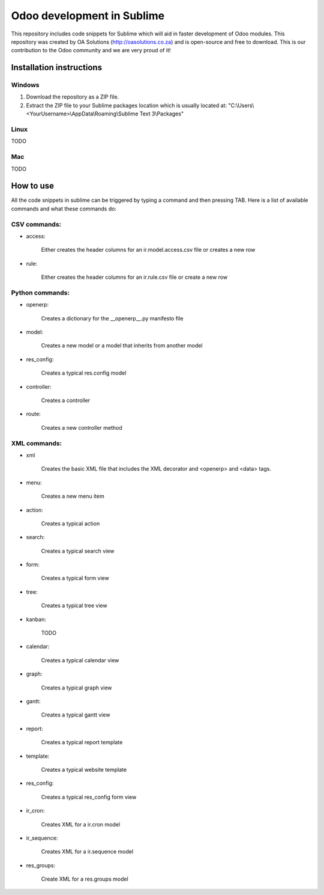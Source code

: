 Odoo development in Sublime
===========================

This repository includes code snippets for Sublime which will aid in faster development of Odoo modules. This repository was created by OA Solutions (http://oasolutions.co.za) and is open-source and free to download. This is our contribution to the Odoo community and we are very proud of it!

Installation instructions
-------------------------

Windows
~~~~~~~

1) Download the repository as a ZIP file.

2) Extract the ZIP file to your Sublime packages location which is usually located at: "C:\\Users\\<YourUsername>\\AppData\\Roaming\\Sublime Text 3\\Packages"

Linux
~~~~~

TODO

Mac
~~~

TODO

How to use
----------

All the code snippets in sublime can be triggered by typing a command and then pressing TAB. Here is a list of available commands and what these commands do:

CSV commands:
~~~~~~~~~~~~~

- access:

    Either creates the header columns for an ir.model.access.csv file or creates a new row

- rule:

    Either creates the header columns for an ir.rule.csv file or create a new row

Python commands:
~~~~~~~~~~~~~~~~

- openerp:

    Creates a dictionary for the __openerp__.py manifesto file 

- model:

    Creates a new model or a model that inherits from another model

- res_config:

    Creates a typical res.config model

- controller:

    Creates a controller

- route:

    Creates a new controller method

XML commands:
~~~~~~~~~~~~~

- xml

    Creates the basic XML file that includes the XML decorator and <openerp> and <data> tags.

- menu:

    Creates a new menu item

- action:

    Creates a typical action

- search:

    Creates a typical search view

- form:

    Creates a typical form view

- tree:

    Creates a typical tree view

- kanban:

    TODO

- calendar:

    Creates a typical calendar view

- graph:

    Creates a typical graph view

- gantt:

    Creates a typical gantt view

- report:

    Creates a typical report template

- template:

    Creates a typical website template

- res_config:

    Creates a typical res_config form view

- ir_cron:

    Creates XML for a ir.cron model

- ir_sequence:

    Creates XML for a ir.sequence model

- res_groups:

    Create XML for a res.groups model